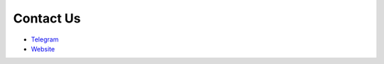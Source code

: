 Contact Us
**************

* `Telegram <https://t.me/datakund/>`_

* `Website <https://datakund.com>`_